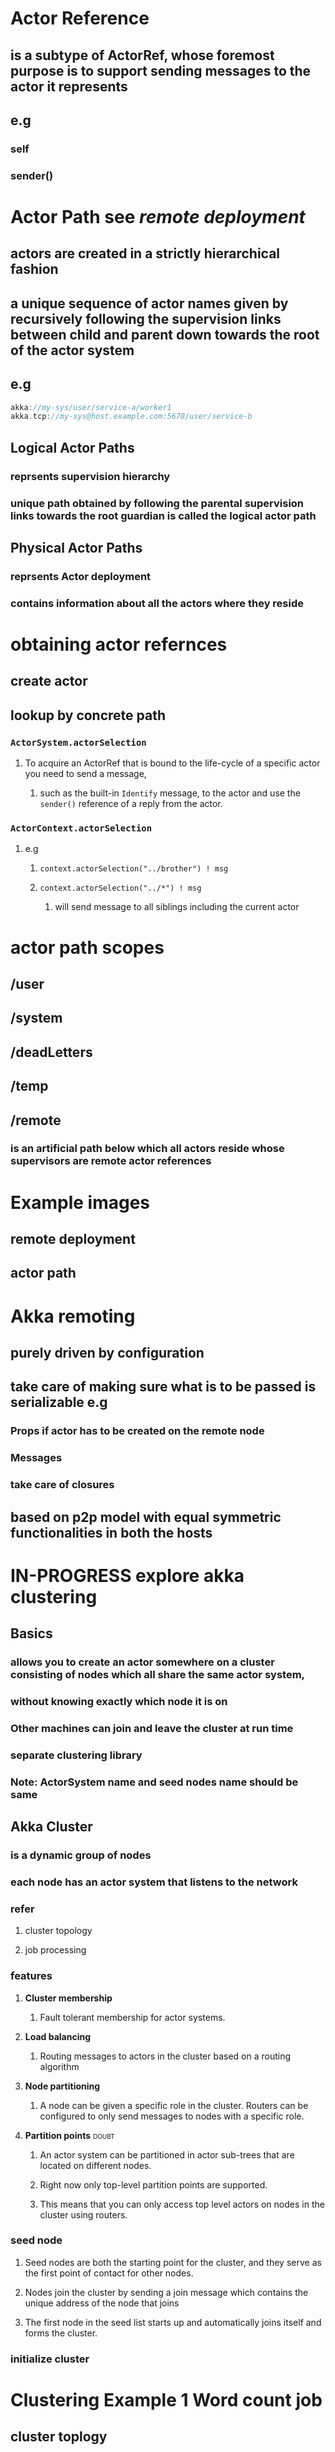 * Actor Reference
** is a subtype of ActorRef, whose foremost purpose is to support sending messages to the actor it represents
** e.g
*** self
*** sender()
* Actor Path see [[*remote%20deployment][remote deployment]]
**  actors are created in a strictly hierarchical fashion
** a unique sequence of actor names given by recursively following the supervision links between child and parent down towards the root of the actor system
** e.g
#+BEGIN_SRC scala
akka://my-sys/user/service-a/worker1
akka.tcp://my-sys@host.example.com:5678/user/service-b
#+END_SRC
** Logical Actor Paths
*** reprsents *supervision hierarchy*
*** unique path obtained by following the parental supervision links towards the root guardian is called the logical actor path
** Physical Actor Paths
*** reprsents *Actor deployment*
*** contains information about all the actors where they reside
* obtaining actor refernces
** create actor
** lookup by concrete path
*** =ActorSystem.actorSelection=
**** To acquire an ActorRef that is bound to the life-cycle of a specific actor you need to send a message, 
***** such as the built-in =Identify= message, to the actor and use the =sender()= reference of a reply from the actor.
*** =ActorContext.actorSelection=
**** e.g 
***** =context.actorSelection("../brother") ! msg=
***** =context.actorSelection("../*") ! msg=
****** will send message to all siblings including the current actor
* actor path scopes
** /user
** /system
** /deadLetters
** /temp
** /remote
*** is an artificial path below which all actors reside whose supervisors are remote actor references
* Example images
** remote deployment
[[file:./RemoteDeployment.png]]
** actor path
[[file:./ActorPath.png]]
* Akka remoting
** *purely driven by configuration*
** *take care of making sure what is to be passed is serializable* e.g
*** *Props* if actor has to be created on the remote node
*** *Messages*
*** *take care of closures*
** based on p2p model with equal symmetric functionalities in both the hosts
* IN-PROGRESS explore akka clustering
** *Basics*
*** allows you to create an actor somewhere on a cluster consisting of nodes which all share the same actor system, 
*** without knowing exactly which node it is on
*** Other machines can join and leave the cluster at run time
*** separate *clustering library*
*** *Note*: ActorSystem name and seed nodes name should be same
** Akka Cluster
*** is a dynamic group of nodes
*** each node has an actor system that listens to the network
*** refer 
**** cluster topology
[[file:./AkkaCluster.png]]
**** job processing
[[file:./AkkaClusterJobProcessing.png]]
*** features
**** *Cluster membership* 
***** Fault tolerant membership for actor systems.
**** *Load balancing* 
***** Routing messages to actors in the cluster based on a routing algorithm
**** *Node partitioning* 
***** A node can be given a specific role in the cluster. Routers can be configured to only send messages to nodes with a specific role.
**** *Partition points*                                            :doubt:
***** An actor system can be partitioned in actor sub-trees that are located on different nodes. 
***** Right now only top-level partition points are supported. 
***** This means that you can only access top level actors on nodes in the cluster using routers.
*** seed node
**** Seed nodes are both the starting point for the cluster, and they serve as the first point of contact for other nodes.
**** Nodes join the cluster by sending a join message which contains the unique address of the node that joins
**** The first node in the seed list starts up and automatically joins itself and forms the cluster.
*** initialize cluster
[[file:./initialize_cluster.png]]
*** 
* Clustering Example 1 *Word count job*
** cluster toplogy
[[file:./wc_cluster_toplogy.png]]
